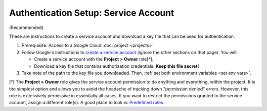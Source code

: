 .. _service account:

Authentication Setup: Service Account
=======================================

(Recommended)

These are instructions to create a service account and download a key file that can be
used for authentication.

#.  Prerequisite: Access to a Google Cloud :doc:`project <projects>`.

#.  Follow Google's instructions to
    `create a service account <https://cloud.google.com/docs/authentication/getting-started#creating_a_service_account>`__
    (ignore the other sections on that page).
    You will:

    -   Create a service account with the **Project > Owner** role[\*].

    -   Download a key file that contains authorization credentials.
        **Keep this file secret!**

#.  Take note of the path to the key file you downloaded. Then,
    :ref:`set both environment variables <set env vars>`.

[\*]
The **Project > Owner** role gives the service account permission to do
anything and everything, within the project.
It is the simplest option and allows you to avoid the headache of tracking down
"permission denied" errors.
However, this role is excessively permissive in essentially all cases.
If you want to restrict the permissions granted to the service account, assign a
different role(s).
A good place to look is:
`Predefined roles <https://cloud.google.com/iam/docs/understanding-roles#predefined>`__.
